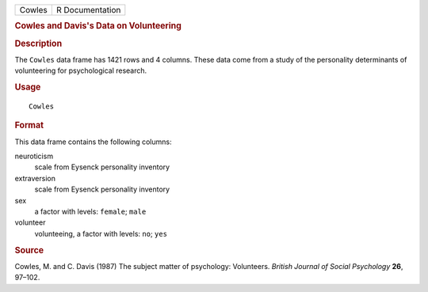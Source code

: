 .. container::

   .. container::

      ====== ===============
      Cowles R Documentation
      ====== ===============

      .. rubric:: Cowles and Davis's Data on Volunteering
         :name: cowles-and-daviss-data-on-volunteering

      .. rubric:: Description
         :name: description

      The ``Cowles`` data frame has 1421 rows and 4 columns. These data
      come from a study of the personality determinants of volunteering
      for psychological research.

      .. rubric:: Usage
         :name: usage

      ::

         Cowles

      .. rubric:: Format
         :name: format

      This data frame contains the following columns:

      neuroticism
         scale from Eysenck personality inventory

      extraversion
         scale from Eysenck personality inventory

      sex
         a factor with levels: ``female``; ``male``

      volunteer
         volunteeing, a factor with levels: ``no``; ``yes``

      .. rubric:: Source
         :name: source

      Cowles, M. and C. Davis (1987) The subject matter of psychology:
      Volunteers. *British Journal of Social Psychology* **26**, 97–102.
